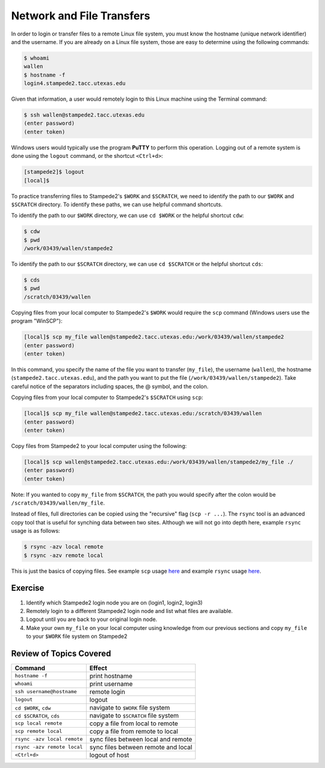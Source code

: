 Network and File Transfers
==========================

In order to login or transfer files to a remote Linux file system, you must know the hostname (unique network identifier) and the username. If you are already on a Linux file system, those are easy to determine using the following commands:

.. code-block:: bash

   $ whoami
   wallen
   $ hostname -f
   login4.stampede2.tacc.utexas.edu

Given that information, a user would remotely login to this Linux machine using the Terminal command:

.. code-block:: bash

   $ ssh wallen@stampede2.tacc.utexas.edu
   (enter password)
   (enter token)

Windows users would typically use the program **PuTTY** to perform this operation. Logging out of a remote system is done using the ``logout`` command, or the shortcut ``<Ctrl+d>``:

.. code-block:: bash

  [stampede2]$ logout
  [local]$

To practice transferring files to Stampede2's ``$WORK`` and ``$SCRATCH``, we need to identify the path to our ``$WORK`` and ``$SCRATCH`` directory. To identify these paths, we can use helpful command shortcuts.

To identify the path to our ``$WORK`` directory, we can use ``cd $WORK`` or the helpful shortcut ``cdw``:

.. code-block:: bash
   
   $ cdw
   $ pwd
   /work/03439/wallen/stampede2

To identify the path to our ``$SCRATCH`` directory, we can use ``cd $SCRATCH`` or the helpful shortcut ``cds``:

.. code-block:: bash
   
   $ cds
   $ pwd
   /scratch/03439/wallen    

Copying files from your local computer to Stampede2's ``$WORK`` would require the ``scp`` command (Windows users use the program "WinSCP"):

.. code-block:: bash

   [local]$ scp my_file wallen@stampede2.tacc.utexas.edu:/work/03439/wallen/stampede2
   (enter password)
   (enter token)

In this command, you specify the name of the file you want to transfer (``my_file``), the username (``wallen``), the hostname (``stampede2.tacc.utexas.edu``), and the path you want to put the file (``/work/03439/wallen/stampede2``). Take careful notice of the separators including spaces, the @ symbol, and the colon. 

Copying files from your local computer to Stampede2's ``$SCRATCH`` using ``scp``:

.. code-block:: bash

   [local]$ scp my_file wallen@stampede2.tacc.utexas.edu:/scratch/03439/wallen
   (enter password)
   (enter token)

Copy files from Stampede2 to your local computer using the following:

.. code-block:: bash

   [local]$ scp wallen@stampede2.tacc.utexas.edu:/work/03439/wallen/stampede2/my_file ./
   (enter password)
   (enter token)

Note: If you wanted to copy ``my_file`` from ``$SCRATCH``, the path you would specify after the colon would be ``/scratch/03439/wallen/my_file``.
 
Instead of files, full directories can be copied using the "recursive" flag (``scp -r ...``). The ``rsync`` tool is an advanced copy tool that is useful for synching data between two sites. Although we will not go into depth here, example ``rsync`` usage is as follows:

.. code-block:: bash

   $ rsync -azv local remote
   $ rsync -azv remote local

This is just the basics of copying files. See example ``scp`` usage `here <https://en.wikipedia.org/wiki/Secure_copy>`_ and example ``rsync`` usage `here <https://en.wikipedia.org/wiki/Rsync>`_.

Exercise
^^^^^^^^

1. Identify which Stampede2 login node you are on (login1, login2, login3)
2. Remotely login to a different Stampede2 login node and list what files are available.
3. Logout until you are back to your original login node.
4. Make your own ``my_file`` on your local computer using knowledge from our previous sections and copy ``my_file`` to your ``$WORK`` file system on Stampede2 

Review of Topics Covered
^^^^^^^^^^^^^^^^^^^^^^^^

+------------------------------------+-------------------------------------------------+
| Command                            |          Effect                                 |
+====================================+=================================================+
| ``hostname -f``                    |  print hostname                                 |
+------------------------------------+-------------------------------------------------+
| ``whoami``                         |  print username                                 |
+------------------------------------+-------------------------------------------------+
| ``ssh username@hostname``          |  remote login                                   |                                                 
+------------------------------------+-------------------------------------------------+
| ``logout``                         |  logout                                         |
+------------------------------------+-------------------------------------------------+
| ``cd $WORK``, ``cdw``              |  navigate to ``$WORK`` file system              |
+------------------------------------+-------------------------------------------------+
| ``cd $SCRATCH``, ``cds``           |  navigate to ``$SCRATCH`` file system           |
+------------------------------------+-------------------------------------------------+
| ``scp local remote``               |  copy a file from local to remote               |
+------------------------------------+-------------------------------------------------+
| ``scp remote local``               |  copy a file from remote to local               |
+------------------------------------+-------------------------------------------------+
|  ``rsync -azv local remote``       |  sync files between local and remote            |
+------------------------------------+-------------------------------------------------+
|  ``rsync -azv remote local``       |  sync files between remote and local            |
+------------------------------------+-------------------------------------------------+
|  ``<Ctrl+d>``                      |  logout of host                                 |
+------------------------------------+-------------------------------------------------+

